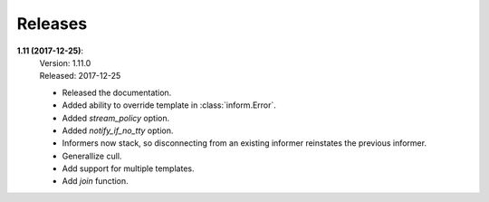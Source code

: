 Releases
========

**1.11 (2017-12-25)**:
    | Version: 1.11.0
    | Released: 2017-12-25

    - Released the documentation.
    - Added ability to override template in :class:`inform.Error`.
    - Added *stream_policy* option.
    - Added *notify_if_no_tty* option.
    - Informers now stack, so disconnecting from an existing informer reinstates 
      the previous informer.
    - Generallize cull.
    - Add support for multiple templates.
    - Add *join* function.

